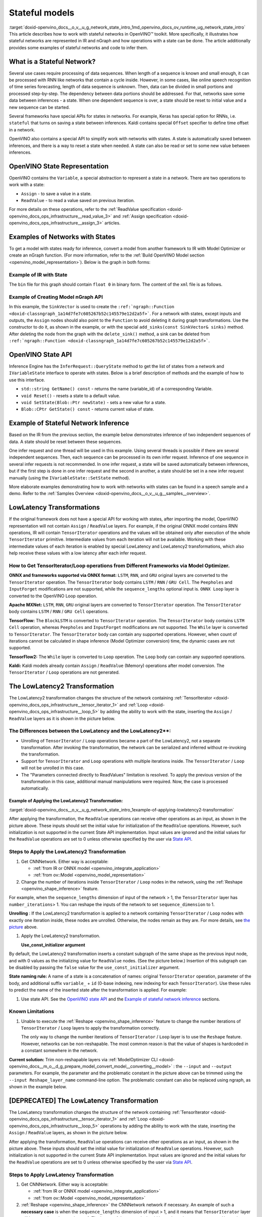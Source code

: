 .. index:: pair: page; Stateful models
.. _doxid-openvino_docs__o_v__u_g_network_state_intro:


Stateful models
===============

:target:`doxid-openvino_docs__o_v__u_g_network_state_intro_1md_openvino_docs_ov_runtime_ug_network_state_intro` This article describes how to work with stateful networks in OpenVINO™ toolkit. More specifically, it illustrates how stateful networks are represented in IR and nGraph and how operations with a state can be done. The article additionally provides some examples of stateful networks and code to infer them.

What is a Stateful Network?
~~~~~~~~~~~~~~~~~~~~~~~~~~~

Several use cases require processing of data sequences. When length of a sequence is known and small enough, it can be processed with RNN like networks that contain a cycle inside. However, in some cases, like online speech recognition of time series forecasting, length of data sequence is unknown. Then, data can be divided in small portions and processed step-by-step. The dependency between data portions should be addressed. For that, networks save some data between inferences - a state. When one dependent sequence is over, a state should be reset to initial value and a new sequence can be started.

Several frameworks have special APIs for states in networks. For example, Keras has special option for RNNs, i.e. ``stateful`` that turns on saving a state between inferences. Kaldi contains special ``Offset`` specifier to define time offset in a network.

OpenVINO also contains a special API to simplify work with networks with states. A state is automatically saved between inferences, and there is a way to reset a state when needed. A state can also be read or set to some new value between inferences.

OpenVINO State Representation
~~~~~~~~~~~~~~~~~~~~~~~~~~~~~

OpenVINO contains the ``Variable``, a special abstraction to represent a state in a network. There are two operations to work with a state:

* ``Assign`` - to save a value in a state.

* ``ReadValue`` - to read a value saved on previous iteration.

For more details on these operations, refer to the :ref:`ReadValue specification <doxid-openvino_docs_ops_infrastructure__read_value_3>` and :ref:`Assign specification <doxid-openvino_docs_ops_infrastructure__assign_3>` articles.

Examples of Networks with States
~~~~~~~~~~~~~~~~~~~~~~~~~~~~~~~~

To get a model with states ready for inference, convert a model from another framework to IR with Model Optimizer or create an nGraph function. (For more information, refer to the :ref:`Build OpenVINO Model section <openvino_model_representation>`). Below is the graph in both forms:

.. image::  ./_assets/state_network_example.png

Example of IR with State
------------------------

The ``bin`` file for this graph should contain ``float 0`` in binary form. The content of the ``xml`` file is as follows.

.. ref-code-block:: cpp

	<?xml version="1.0" ?>
	<net name="summator" version="10">
	    <layers>
	        <layer id="0" name="init_value" type="Const" version="opset6">
	            <data element_type="f32" offset="0" shape="1,1" size="4"/>
	            <output>
	                <port id="1" precision="FP32">
	                    <dim>1</dim>
	                    <dim>1</dim>
	                </port>
	            </output>
	        </layer>
	        <layer id="1" name="read" type="ReadValue" version="opset6">
	            <data variable_id="id"/>
	            <input>
	                <port id="0">
	                    <dim>1</dim>
	                    <dim>1</dim>
	                </port>
	            </input>
	            <output>
	                <port id="1" precision="FP32">
	                    <dim>1</dim>
	                    <dim>1</dim>
	                </port>
	            </output>
	        </layer>
	        <layer id="2" name="input" type="Parameter" version="opset6">
	            <data element_type="f32" shape="1,1"/>
	            <output>
	                <port id="0" precision="FP32">
	                    <dim>1</dim>
	                    <dim>1</dim>
	                </port>
	            </output>
	        </layer>
	        <layer id="3" name="add_sum" type="Add" version="opset6">
	            <input>
	                <port id="0">
	                    <dim>1</dim>
	                    <dim>1</dim>
	                </port>
	                <port id="1">
	                    <dim>1</dim>
	                    <dim>1</dim>
	                </port>
	            </input>
	            <output>
	                <port id="2" precision="FP32">
	                    <dim>1</dim>
	                    <dim>1</dim>
	                </port>
	            </output>
	        </layer>
	        <layer id="4" name="save" type="Assign" version="opset6">
	            <data variable_id="id"/>
	            <input>
	                <port id="0">
	                    <dim>1</dim>
	                    <dim>1</dim>
	                </port>
	            </input>
	        </layer>
	        <layer id="10" name="add" type="Add" version="opset6">
	            <data axis="1"/>
	            <input>
	                <port id="0">
	                    <dim>1</dim>
	                    <dim>1</dim>
	                </port>
	                <port id="1">
	                    <dim>1</dim>
	                    <dim>1</dim>
	                </port>
	            </input>
	            <output>
	                <port id="2" precision="FP32">
	                    <dim>1</dim>
	                    <dim>1</dim>
	                </port>
	            </output>
	        </layer>
	        <layer id="5" name="output/sink_port_0" type="Result" version="opset6">
	            <input>
	                <port id="0">
	                    <dim>1</dim>
	                    <dim>1</dim>
	                </port>
	            </input>
	        </layer>
	    </layers>
	    <edges>
	        <edge from-layer="0" from-port="1" to-layer="1" to-port="0"/>
	                <edge from-layer="2" from-port="0" to-layer="3" to-port="1"/>
	                <edge from-layer="1" from-port="1" to-layer="3" to-port="0"/>
	                <edge from-layer="3" from-port="2" to-layer="4" to-port="0"/>
	                <edge from-layer="3" from-port="2" to-layer="10" to-port="0"/> 
	                <edge from-layer="1" from-port="1" to-layer="10" to-port="1"/>
	                <edge from-layer="10" from-port="2" to-layer="5" to-port="0"/>
	    </edges>
	    <meta_data>
	        <MO_version value="unknown version"/>
	        <cli_parameters>
	        </cli_parameters>
	    </meta_data>
	</net>

Example of Creating Model nGraph API
------------------------------------

.. ref-code-block:: cpp

	#include <ngraph/opsets/opset6.hpp>
	#include <ngraph/op/util/variable.hpp>
	// ...
	
	auto arg = make_shared<ngraph::opset6::Parameter>(:ref:`element::f32 <doxid-group__ov__element__cpp__api_1gadc8a5dda3244028a5c0b024897215d43>`, Shape{1, 1});
	auto init_const = ngraph::opset6::Constant::create(:ref:`element::f32 <doxid-group__ov__element__cpp__api_1gadc8a5dda3244028a5c0b024897215d43>`, Shape{1, 1}, {0});
	
	// The ReadValue/Assign operations must be used in pairs in the network.
	// For each such a pair, its own variable object must be created.
	const std::string variable_name("variable0");
	auto variable = std::make_shared<ngraph::Variable>(VariableInfo{:ref:`PartialShape::dynamic <doxid-group__ov__element__cpp__api_1ga771959a6fb52f9f6497a5e057b2a16a6>`(), :ref:`element::dynamic <doxid-group__ov__element__cpp__api_1ga771959a6fb52f9f6497a5e057b2a16a6>`, variable_name});
	
	// Creating ngraph::function
	auto read = make_shared<ngraph::opset6::ReadValue>(init_const, variable);
	std::vector<shared_ptr<ngraph::Node>> args = {arg, read};
	auto :ref:`add <doxid-namespacengraph_1_1runtime_1_1reference_1a12956a756feab4106f4f12a6a372db41>` = make_shared<ngraph::opset6::Add>(arg, read);
	auto assign = make_shared<ngraph::opset6::Assign>(:ref:`add <doxid-namespacengraph_1_1runtime_1_1reference_1a12956a756feab4106f4f12a6a372db41>`, variable);
	auto add2 = make_shared<ngraph::opset6::Add>(:ref:`add <doxid-namespacengraph_1_1runtime_1_1reference_1a12956a756feab4106f4f12a6a372db41>`, read);
	auto res = make_shared<ngraph::opset6::Result>(add2);
	
	auto :ref:`f <doxid-namespacengraph_1_1runtime_1_1reference_1a4582949bb0b6082a5159f90c43a71ca9>` = make_shared<Function>(:ref:`ResultVector <doxid-namespaceov_1adf9015702d0f2f7e69c705651f19b72a>`({res}), :ref:`ParameterVector <doxid-namespaceov_1a2fd9bce881f1d37b496cf2e098274098>`({arg}), :ref:`SinkVector <doxid-namespaceov_1ac3345f8bb7cf21a546f437de5f1db333>`({assign}));

In this example, the ``SinkVector`` is used to create the ``:ref:`ngraph::Function <doxid-classngraph_1a14d7fe7c605267b52c145579e12d2a5f>```. For a network with states, except inputs and outputs, the ``Assign`` nodes should also point to the ``Function`` to avoid deleting it during graph transformations. Use the constructor to do it, as shown in the example, or with the special ``add_sinks(const SinkVector& sinks)`` method. After deleting the node from the graph with the ``delete_sink()`` method, a sink can be deleted from ``:ref:`ngraph::Function <doxid-classngraph_1a14d7fe7c605267b52c145579e12d2a5f>```.

OpenVINO State API
~~~~~~~~~~~~~~~~~~

Inference Engine has the ``InferRequest::QueryState`` method to get the list of states from a network and ``IVariableState`` interface to operate with states. Below is a brief description of methods and the example of how to use this interface.

* ``std::string GetName() const`` - returns the name (variable_id) of a corresponding Variable.

* ``void Reset()`` - resets a state to a default value.

* ``void SetState(Blob::Ptr newState)`` - sets a new value for a state.

* ``Blob::CPtr GetState() const`` - returns current value of state.

Example of Stateful Network Inference
~~~~~~~~~~~~~~~~~~~~~~~~~~~~~~~~~~~~~

Based on the IR from the previous section, the example below demonstrates inference of two independent sequences of data. A state should be reset between these sequences.

One infer request and one thread will be used in this example. Using several threads is possible if there are several independent sequences. Then, each sequence can be processed in its own infer request. Inference of one sequence in several infer requests is not recommended. In one infer request, a state will be saved automatically between inferences, but if the first step is done in one infer request and the second in another, a state should be set in a new infer request manually (using the ``IVariableState::SetState`` method).

.. ref-code-block:: cpp

	  // input data
	  std::vector<float> data = { 1,2,3,4,5,6};
	  // infer the first utterance
	  for (size_t next_input = 0; next_input < data.size()/2; next_input++) {
	      MemoryBlob::Ptr minput = as<MemoryBlob>(ptrInputBlobs[0]);
	      auto minputHolder = minput->wmap();

	      std::memcpy(minputHolder.as<void \*>(),
	          &data[next_input],
	          sizeof(float));

	      inferRequest.Infer();
	      // check states
	      auto states = inferRequest.QueryState();
	      if (states.empty()) {
	          throw std::runtime_error("Queried states are empty");
	      }
	      auto mstate = as<MemoryBlob>(states[0].GetState());
	      if (mstate == nullptr) {
	          throw std::runtime_error("Can't cast state to MemoryBlob");
	      }
	      auto state_buf = mstate->rmap();
	      float \* state =state_buf.as<float\*>(); 
	      std::cout << state[0] << "\n";
	  }

	  // resetting state between utterances
	  std::cout<<"Reset state\n";
	  for (auto &&state : inferRequest.QueryState()) {
	      state.Reset();
	  }

	  // infer the second utterance
	  for (size_t next_input = data.size()/2; next_input < data.size(); next_input++) {
	      MemoryBlob::Ptr minput = as<MemoryBlob>(ptrInputBlobs[0]);
	      auto minputHolder = minput->wmap();

	      std::memcpy(minputHolder.as<void \*>(),
	          &data[next_input],
	          sizeof(float));

	      inferRequest.Infer();
	      // check states
	      auto states = inferRequest.QueryState();
	      auto mstate = as<MemoryBlob>(states[0].GetState());
	      auto state_buf = mstate->rmap();
	      float \* state =state_buf.as<float\*>(); 
	      std::cout << state[0] << "\n";
	}

More elaborate examples demonstrating how to work with networks with states can be found in a speech sample and a demo. Refer to the :ref:`Samples Overview <doxid-openvino_docs__o_v__u_g__samples__overview>`.

LowLatency Transformations
~~~~~~~~~~~~~~~~~~~~~~~~~~

If the original framework does not have a special API for working with states, after importing the model, OpenVINO representation will not contain ``Assign`` / ``ReadValue`` layers. For example, if the original ONNX model contains RNN operations, IR will contain ``TensorIterator`` operations and the values will be obtained only after execution of the whole ``TensorIterator`` primitive. Intermediate values from each iteration will not be available. Working with these intermediate values of each iteration is enabled by special LowLatency and LowLatency2 transformations, which also help receive these values with a low latency after each infer request.

How to Get TensorIterator/Loop operations from Different Frameworks via Model Optimizer.
----------------------------------------------------------------------------------------

**ONNX and frameworks supported via ONNX format:** ``LSTM``, ``RNN``, and ``GRU`` original layers are converted to the ``TensorIterator`` operation. The ``TensorIterator`` body contains ``LSTM`` / ``RNN`` / ``GRU Cell``. The ``Peepholes`` and ``InputForget`` modifications are not supported, while the ``sequence_lengths`` optional input is. ``ONNX Loop`` layer is converted to the OpenVINO Loop operation.

**Apache MXNet:** ``LSTM``, ``RNN``, ``GRU`` original layers are converted to ``TensorIterator`` operation. The ``TensorIterator`` body contains ``LSTM`` / ``RNN`` / ``GRU Cell`` operations.

**TensorFlow:** The ``BlockLSTM`` is converted to ``TensorIterator`` operation. The ``TensorIterator`` body contains ``LSTM Cell`` operation, whereas ``Peepholes`` and ``InputForget`` modifications are not supported. The ``While`` layer is converted to ``TensorIterator``. The ``TensorIterator`` body can contain any supported operations. However, when count of iterations cannot be calculated in shape inference (Model Optimizer conversion) time, the dynamic cases are not supported.

**TensorFlow2:** The ``While`` layer is converted to ``Loop`` operation. The ``Loop`` body can contain any supported operations.

**Kaldi:** Kaldi models already contain ``Assign`` / ``ReadValue`` (Memory) operations after model conversion. The ``TensorIterator`` / ``Loop`` operations are not generated.

The LowLatencу2 Transformation
~~~~~~~~~~~~~~~~~~~~~~~~~~~~~~~

The LowLatency2 transformation changes the structure of the network containing :ref:`TensorIterator <doxid-openvino_docs_ops_infrastructure__tensor_iterator_1>` and :ref:`Loop <doxid-openvino_docs_ops_infrastructure__loop_5>` by adding the ability to work with the state, inserting the ``Assign`` / ``ReadValue`` layers as it is shown in the picture below.

The Differences between the LowLatency and the LowLatency2\*\*:
---------------------------------------------------------------

* Unrolling of ``TensorIterator`` / ``Loop`` operations became a part of the LowLatency2, not a separate transformation. After invoking the transformation, the network can be serialized and inferred without re-invoking the transformation.

* Support for ``TensorIterator`` and ``Loop`` operations with multiple iterations inside. The ``TensorIterator`` / ``Loop`` will not be unrolled in this case.

* The "Parameters connected directly to ReadValues" limitation is resolved. To apply the previous version of the transformation in this case, additional manual manipulations were required. Now, the case is processed automatically.

Example of Applying the LowLatency2 Transformation:
+++++++++++++++++++++++++++++++++++++++++++++++++++

:target:`doxid-openvino_docs__o_v__u_g_network_state_intro_1example-of-applying-lowlatency2-transformation`

.. image::  ./_assets/applying_low_latency_2.png
	:alt: applying_low_latency_2_example

After applying the transformation, the ``ReadValue`` operations can receive other operations as an input, as shown in the picture above. These inputs should set the initial value for initialization of the ``ReadValue`` operations. However, such initialization is not supported in the current State API implementation. Input values are ignored and the initial values for the ``ReadValue`` operations are set to 0 unless otherwise specified by the user via `State API <#openvino-state-api>`__.

Steps to Apply the LowLatency2 Transformation
---------------------------------------------

#. Get CNNNetwork. Either way is acceptable:
   
   * :ref:`from IR or ONNX model <openvino_integrate_application>`
   
   * :ref:`from ov::Model <openvino_model_representation>`

#. Change the number of iterations inside ``TensorIterator`` / ``Loop`` nodes in the network, using the :ref:`Reshape <openvino_shape_inference>` feature.

For example, when the ``sequence_lengths`` dimension of input of the network > 1, the ``TensorIterator`` layer has ``number_iterations``> 1. You can reshape the inputs of the network to set ``sequence_dimension`` to 1.

.. ref-code-block:: cpp

	// Network before reshape: Parameter (name: X, shape: [2 (sequence_lengths), 1, 16]) -> TensorIterator (num_iteration = 2, axis = 0) -> ...
	
	cnnNetwork.reshape({"X" : {1, 1, 16});
	
	// Network after reshape: Parameter (name: X, shape: [1 (sequence_lengths), 1, 16]) -> TensorIterator (num_iteration = 1, axis = 0) -> ...

**Unrolling** : If the LowLatency2 transformation is applied to a network containing ``TensorIterator`` / ``Loop`` nodes with exactly one iteration inside, these nodes are unrolled. Otherwise, the nodes remain as they are. For more details, see `the picture <#example-of-applying-lowlatency2-transformation>`__ above.

#. Apply the LowLatency2 transformation.
   
   .. ref-code-block:: cpp
   
   	#include "ie_transformations.hpp"
   	
   	...
   	
   	InferenceEngine::lowLatency2(cnnNetwork); // 2nd argument 'use_const_initializer = true' by default
   
   **Use_const_initializer argument**

By default, the LowLatency2 transformation inserts a constant subgraph of the same shape as the previous input node, and with 0 values as the initializing value for ``ReadValue`` nodes. (See the picture below.) Insertion of this subgraph can be disabled by passing the ``false`` value for the ``use_const_initializer`` argument.

.. ref-code-block:: cpp

	:ref:`InferenceEngine::lowLatency2 <doxid-namespace_inference_engine_1a472a46b52ae2ae5d4fe42de27031c0b5>`(cnnNetwork, false);

.. image::  ./_assets/llt2_use_const_initializer.png
	:alt: use_const_initializer_example

**State naming rule:** A name of a state is a concatenation of names: original ``TensorIterator`` operation, parameter of the body, and additional suffix ``variable_`` + ``id`` (0-base indexing, new indexing for each ``TensorIterator``). Use these rules to predict the name of the inserted state after the transformation is applied. For example:

.. ref-code-block:: cpp

	// Precondition in ngraph::function.
	// Created TensorIterator and Parameter in body of TensorIterator with names
	std::string tensor_iterator_name = "TI_name"
	std::string body_parameter_name = "param_name"
	std::string idx = "0"; // it's a first variable in the network
	
	// The State will be named "TI_name/param_name/variable_0"
	auto state_name = tensor_iterator_name + "//" + body_parameter_name + "//" + "variable_" + idx;
	
	:ref:`InferenceEngine::CNNNetwork <doxid-class_inference_engine_1_1_c_n_n_network>` cnnNetwork = :ref:`InferenceEngine::CNNNetwork <doxid-class_inference_engine_1_1_c_n_n_network>`{function};
	:ref:`InferenceEngine::lowLatency2 <doxid-namespace_inference_engine_1a472a46b52ae2ae5d4fe42de27031c0b5>`(cnnNetwork);
	
	:ref:`InferenceEngine::ExecutableNetwork <doxid-class_inference_engine_1_1_executable_network>` executableNetwork = core->LoadNetwork(/\*cnnNetwork, targetDevice, configuration\*/);
	
	// Try to find the Variable by name
	auto states = executableNetwork.QueryState();
	for (auto& state : states) {
	    auto name = state.GetName();
	    if (name == state_name) {
	        // some actions
	    }
	}

#. Use state API. See the `OpenVINO state API <#openvino-state-api>`__ and the `Example of stateful network inference <#example-of-stateful-network-inference>`__ sections.

Known Limitations
-----------------

#. Unable to execute the :ref:`Reshape <openvino_shape_inference>` feature to change the number iterations of ``TensorIterator`` / ``Loop`` layers to apply the transformation correctly.
   
   The only way to change the number iterations of ``TensorIterator`` / ``Loop`` layer is to use the ``Reshape`` feature. However, networks can be non-reshapable. The most common reason is that the value of shapes is hardcoded in a constant somewhere in the network.

.. image::  ./_assets/low_latency_limitation_2.png
	:alt: low_latency_limitation_2

**Current solution:** Trim non-reshapable layers via :ref:`ModelOptimizer CLI <doxid-openvino_docs__m_o__d_g_prepare_model_convert_model__converting__model>` : the ``--input`` and ``--output`` parameters. For example, the parameter and the problematic constant in the picture above can be trimmed using the ``--input Reshape_layer_name`` command-line option. The problematic constant can also be replaced using ngraph, as shown in the example below.

.. ref-code-block:: cpp

	// nGraph example. How to replace a Constant with hardcoded values of shapes in the network with another one with the new values.
	// Assume we know which Constant (const_with_hardcoded_shape) prevents the reshape from being applied.
	// Then we can find this Constant by name on the network and replace it with a new one with the correct shape.
	auto func = cnnNetwork.:ref:`getFunction <doxid-class_inference_engine_1_1_c_n_n_network_1a7053e8341ddf7fc03466fd623558bdf3>`();
	// Creating the new Constant with a correct shape.
	// For the example shown in the picture above, the new values of the Constant should be 1, 1, 10 instead of 1, 49, 10
	auto new_const = std::make_shared<ngraph::opset6::Constant>( /\*type, shape, value_with_correct_shape\*/ );
	for (const auto& node : func->get_ops()) {
	    // Trying to find the problematic Constant by name.
	    if (node->get_friendly_name() == "name_of_non_reshapable_const") {
	        auto const_with_hardcoded_shape = std::dynamic_pointer_cast<ngraph::opset6::Constant>(node);
	        // Replacing the problematic Constant with a new one. Do this for all the problematic Constants in the network, then 
	        // you can apply the reshape feature.
	        :ref:`ngraph::replace_node <doxid-namespaceov_1a75d84ee654edb73fe4fb18936a5dca6d>`(const_with_hardcoded_shape, new_const);
	    }
	}



[DEPRECATED] The LowLatency Transformation
~~~~~~~~~~~~~~~~~~~~~~~~~~~~~~~~~~~~~~~~~~

The LowLatency transformation changes the structure of the network containing :ref:`TensorIterator <doxid-openvino_docs_ops_infrastructure__tensor_iterator_1>` and :ref:`Loop <doxid-openvino_docs_ops_infrastructure__loop_5>` operations by adding the ability to work with the state, inserting the ``Assign`` / ``ReadValue`` layers, as shown in the picture below.

.. image::  ./_assets/applying_low_latency.png
	:alt: applying_low_latency_example

After applying the transformation, ``ReadValue`` operations can receive other operations as an input, as shown in the picture above. These inputs should set the initial value for initialization of ``ReadValue`` operations. However, such initialization is not supported in the current State API implementation. Input values are ignored and the initial values for the ``ReadValue`` operations are set to 0 unless otherwise specified by the user via `State API <#openvino-state-api>`__.

Steps to Apply LowLatency Transformation
----------------------------------------

#. Get CNNNetwork. Either way is acceptable:
   
   * :ref:`from IR or ONNX model <openvino_integrate_application>`
   
   * :ref:`from ov::Model <openvino_model_representation>`

#. :ref:`Reshape <openvino_shape_inference>` the CNNNetwork network if necessary. An example of such a **necessary case** is when the ``sequence_lengths`` dimension of input > 1, and it means that ``TensorIterator`` layer will have ``number_iterations``> 1. The inputs of the network should be reshaped to set ``sequence_dimension`` to exactly 1.

Usually, the following exception, which occurs after applying a transform when trying to infer the network in a plugin, indicates the need to apply the reshape feature: ``C++ exception with description "Function is incorrect. The Assign and ReadValue operations must be used in pairs in the network."`` This means that there are several pairs of ``Assign`` / ``ReadValue`` operations with the same ``variable_id`` in the network and operations were inserted into each iteration of the ``TensorIterator``.

.. ref-code-block:: cpp

	// Network before reshape: Parameter (name: X, shape: [2 (sequence_lengths), 1, 16]) -> TensorIterator (num_iteration = 2, axis = 0) -> ...
	
	cnnNetwork.:ref:`reshape <doxid-class_inference_engine_1_1_c_n_n_network_1abaa4311b783beb2f7bd2ff103589816c>`({"X" : {1, 1, 16});
	
	// Network after reshape: Parameter (name: X, shape: [1 (sequence_lengths), 1, 16]) -> TensorIterator (num_iteration = 1, axis = 0) -> ...

#. Apply the LowLatency transformation.
   
   .. ref-code-block:: cpp
   
   	#include "ie_transformations.hpp"
   	
   	...
   	
   	InferenceEngine::LowLatency(cnnNetwork);
   
   **State naming rule:** a name of a state is a concatenation of names: original ``TensorIterator`` operation, parameter of the body, and additional suffix ``variable_`` + ``id`` (0-base indexing, new indexing for each ``TensorIterator``). Use these rules to predict the name of the inserted state after the transformation is applied. For example:

.. ref-code-block:: cpp

	// Precondition in ngraph::function.
	// Created TensorIterator and Parameter in body of TensorIterator with names
	std::string tensor_iterator_name = "TI_name"
	std::string body_parameter_name = "param_name"
	std::string idx = "0"; // it's a first variable in the network
	
	// The State will be named "TI_name/param_name/variable_0"
	auto state_name = tensor_iterator_name + "//" + body_parameter_name + "//" + "variable_" + idx;
	
	:ref:`InferenceEngine::CNNNetwork <doxid-class_inference_engine_1_1_c_n_n_network>` cnnNetwork = :ref:`InferenceEngine::CNNNetwork <doxid-class_inference_engine_1_1_c_n_n_network>`{function};
	:ref:`InferenceEngine::LowLatency <doxid-namespace_inference_engine_1a94efd17b1649a1e7dbc6e89d45ed81be>`(cnnNetwork);
	
	:ref:`InferenceEngine::ExecutableNetwork <doxid-class_inference_engine_1_1_executable_network>` executableNetwork = core->LoadNetwork(/\*cnnNetwork, targetDevice, configuration\*/);
	
	// Try to find the Variable by name
	auto states = executableNetwork.QueryState();
	for (auto& state : states) {
	    auto name = state.GetName();
	    if (name == state_name) {
	        // some actions
	    }
	}



#. Use state API. See the `OpenVINO state API <#openvino-state-api>`__ and the `Example of stateful network inference <#example-of-stateful-network-inference>`__ sections.

Known Limitations for the LowLatency [DEPRECATED]
-------------------------------------------------

#. Parameters connected directly to ``ReadValues`` (states) after the transformation is applied are not allowed.
   
   Unnecessary parameters may remain on the graph after applying the transformation. The automatic handling of this case inside the transformation is currently not possible. Such parameters should be removed manually from ``:ref:`ngraph::Function <doxid-classngraph_1a14d7fe7c605267b52c145579e12d2a5f>``` or replaced with a constant.

.. image::  ./_assets/low_latency_limitation_1.png
	:alt: low_latency_limitation_1

**Current solutions:**

* Replace a parameter with a constant (freeze) with the ``[0, 0, 0 … 0]`` value via :ref:`ModelOptimizer CLI <doxid-openvino_docs__m_o__d_g_prepare_model_convert_model__converting__model>` : the ``--input`` or ``--freeze_placeholder_with_value`` parameters.

* Use nGraph API to replace a parameter with a constant, as shown in the example below:
  
  .. ref-code-block:: cpp
  
  	// nGraph example. How to replace Parameter with Constant.
  	auto func = cnnNetwork.:ref:`getFunction <doxid-class_inference_engine_1_1_c_n_n_network_1a7053e8341ddf7fc03466fd623558bdf3>`();
  	// Creating the new Constant with zero values.
  	auto new_const = std::make_shared<ngraph::opset6::Constant>( /\*type, shape, std::vector with zeros\*/ );
  	for (const auto& param : func->get_parameters()) {
  	    // Trying to find the problematic Constant by name.
  	    if (param->get_friendly_name() == "param_name") {
  	        // Replacing the problematic Param with a Constant.
  	        :ref:`ngraph::replace_node <doxid-namespaceov_1a75d84ee654edb73fe4fb18936a5dca6d>`(param, new_const);
  	        // Removing problematic Parameter from ngraph::function
  	        func->remove_parameter(param);
  	    }
  	}

Unable to execute reshape precondition to apply the transformation correctly.

Networks can be non-reshapable. The most common reason is that the value of shapes is hardcoded in the constant somewhere in the network.

.. image::  ./_assets/low_latency_limitation_2.png
	:alt: low_latency_limitation_2

**Current solutions:**

* Trim non-reshapable layers via :ref:`ModelOptimizer CLI <doxid-openvino_docs__m_o__d_g_prepare_model_convert_model__converting__model>` : the ``--input`` and ``--output`` parameters. For example, the parameter and the problematic constant (as shown in the picture above) can be trimmed using the ``--input Reshape_layer_name`` command-line option.

* Use nGraph API to replace the problematic constant, as shown in the example below:
  
  .. ref-code-block:: cpp
  
  	// nGraph example. How to replace a Constant with hardcoded values of shapes in the network with another one with the new values.
  	// Assume we know which Constant (const_with_hardcoded_shape) prevents the reshape from being applied.
  	// Then we can find this Constant by name on the network and replace it with a new one with the correct shape.
  	auto func = cnnNetwork.:ref:`getFunction <doxid-class_inference_engine_1_1_c_n_n_network_1a7053e8341ddf7fc03466fd623558bdf3>`();
  	// Creating the new Constant with a correct shape.
  	// For the example shown in the picture above, the new values of the Constant should be 1, 1, 10 instead of 1, 49, 10
  	auto new_const = std::make_shared<ngraph::opset6::Constant>( /\*type, shape, value_with_correct_shape\*/ );
  	for (const auto& node : func->get_ops()) {
  	    // Trying to find the problematic Constant by name.
  	    if (node->get_friendly_name() == "name_of_non_reshapable_const") {
  	        auto const_with_hardcoded_shape = std::dynamic_pointer_cast<ngraph::opset6::Constant>(node);
  	        // Replacing the problematic Constant with a new one. Do this for all the problematic Constants in the network, then 
  	        // you can apply the reshape feature.
  	        :ref:`ngraph::replace_node <doxid-namespaceov_1a75d84ee654edb73fe4fb18936a5dca6d>`(const_with_hardcoded_shape, new_const);
  	    }
  	}

